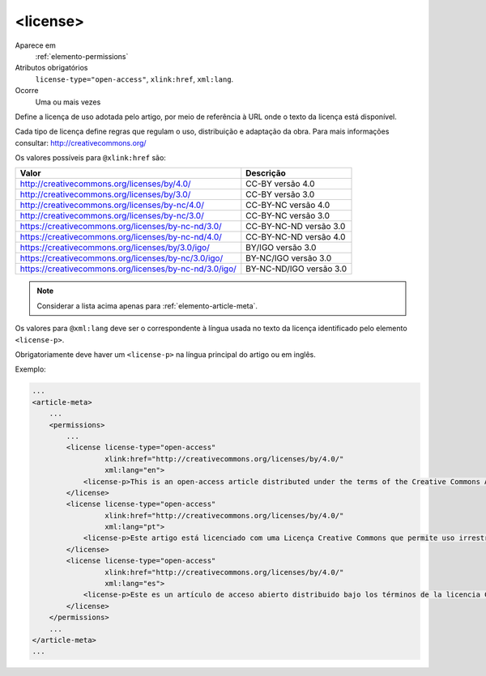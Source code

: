 .. _elemento-license:

<license>
^^^^^^^^^

Aparece em
  :ref:`elemento-permissions`
 
Atributos obrigatórios
  ``license-type="open-access"``,
  ``xlink:href``,
  ``xml:lang``.
 
Ocorre
  Uma ou mais vezes


Define a licença de uso adotada pelo artigo, por meio de referência à URL onde 
o texto da licença está disponível.

Cada tipo de licença define regras que regulam o uso, distribuição e adaptação 
da obra. Para mais informações consultar: http://creativecommons.org/


Os valores possíveis para ``@xlink:href`` são:

+--------------------------------------------------------+-------------------------+
| Valor                                                  | Descrição               |
+========================================================+=========================+
| http://creativecommons.org/licenses/by/4.0/            | CC-BY versão 4.0        |
+--------------------------------------------------------+-------------------------+
| http://creativecommons.org/licenses/by/3.0/            | CC-BY versão 3.0        |
+--------------------------------------------------------+-------------------------+
| http://creativecommons.org/licenses/by-nc/4.0/         | CC-BY-NC versão 4.0     |
+--------------------------------------------------------+-------------------------+
| http://creativecommons.org/licenses/by-nc/3.0/         | CC-BY-NC versão 3.0     |
+--------------------------------------------------------+-------------------------+
| https://creativecommons.org/licenses/by-nc-nd/3.0/     | CC-BY-NC-ND versão 3.0  |
+--------------------------------------------------------+-------------------------+
| https://creativecommons.org/licenses/by-nc-nd/4.0/     | CC-BY-NC-ND versão 4.0  |
+--------------------------------------------------------+-------------------------+
| https://creativecommons.org/licenses/by/3.0/igo/       | BY/IGO versão 3.0       |
+--------------------------------------------------------+-------------------------+
| https://creativecommons.org/licenses/by-nc/3.0/igo/    | BY-NC/IGO versão 3.0    |
+--------------------------------------------------------+-------------------------+
| https://creativecommons.org/licenses/by-nc-nd/3.0/igo/ | BY-NC-ND/IGO versão 3.0 |
+--------------------------------------------------------+-------------------------+

.. note:: Considerar a lista acima apenas para :ref:`elemento-article-meta`.

Os valores para ``@xml:lang`` deve ser o correspondente à língua usada no texto da licença identificado pelo elemento ``<license-p>``. 

Obrigatoriamente deve haver um ``<license-p>`` na língua principal do artigo ou em inglês.

 
Exemplo:
 
.. code-block:: xml
 
    ...
    <article-meta>
        ...
        <permissions>
            ...
            <license license-type="open-access"
                     xlink:href="http://creativecommons.org/licenses/by/4.0/"
                     xml:lang="en">
                <license-p>This is an open-access article distributed under the terms of the Creative Commons Attribution License, which permits unrestricted use, distribution, and reproduction in any medium, provided the original work is properly cited.</license-p>
            </license>
            <license license-type="open-access"
                     xlink:href="http://creativecommons.org/licenses/by/4.0/"
                     xml:lang="pt">
                <license-p>Este artigo está licenciado com uma Licença Creative Commons que permite uso irrestrito, distribuição, e reprodução em qualquer mídia, desde que a obra original seja citada adequadamente.</license-p>
            </license>
            <license license-type="open-access"
                     xlink:href="http://creativecommons.org/licenses/by/4.0/"
                     xml:lang="es">
                <license-p>Este es un artículo de acceso abierto distribuido bajo los términos de la licencia Creative Commons Attribution License, que permite el uso ilimitado, distribución y reproducción en cualquier medio, siempre que el artículo original esté debidamente citado.</license-p>
            </license>
        </permissions>
        ...
    </article-meta>
    ...
  

